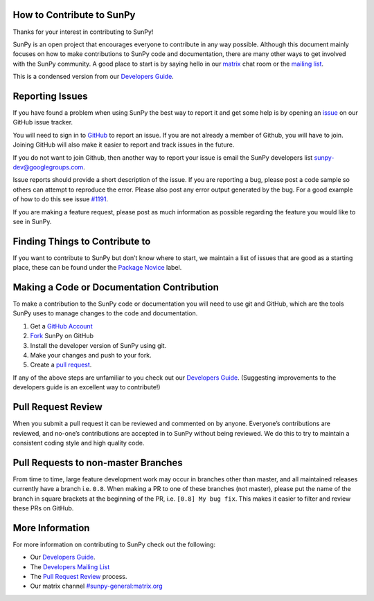 How to Contribute to SunPy
--------------------------

Thanks for your interest in contributing to SunPy!

SunPy is an open project that encourages everyone to contribute in any way possible.
Although this document mainly focuses on how to make contributions to SunPy code and documentation, there are many other ways to get involved with the SunPy community.
A good place to start is by saying hello in our `matrix`_ chat room or the `mailing list`_.

This is a condensed version from our `Developers Guide`_.

Reporting Issues
----------------

If you have found a problem when using SunPy the best way to report it and get some help is by opening an `issue`_ on our GitHub issue tracker.

You will need to sign in to `GitHub`_ to report an issue.
If you are not already a member of Github, you will have to join.
Joining GitHub will also make it easier to report and track issues in the future.

If you do not want to join Github, then another way to report your issue
is email the SunPy developers list `sunpy-dev@googlegroups.com`_.

Issue reports should provide a short description of the issue.
If you are reporting a bug, please post a code sample so others can attempt to reproduce the error.
Please also post any error output generated by the bug.
For a good example of how to do this see issue `#1191`_.

If you are making a feature request, please post as much information as possible regarding the feature you would like to see in SunPy.

Finding Things to Contribute to
-------------------------------

If you want to contribute to SunPy but don’t know where to start, we maintain a list of issues that are good as a starting place, these can be found under the `Package Novice`_ label.

Making a Code or Documentation Contribution
-------------------------------------------

To make a contribution to the SunPy code or documentation you will need to use git and GitHub, which are the tools SunPy uses to manage changes to the code and documentation.

1. Get a `GitHub Account`_
2. `Fork`_ SunPy on GitHub
3. Install the developer version of SunPy using git.
4. Make your changes and push to your fork.
5. Create a `pull request`_.

If any of the above steps are unfamiliar to you check out our `Developers Guide`_.
(Suggesting improvements to the developers guide is an excellent way to contribute!)

Pull Request Review
-------------------

When you submit a pull request it can be reviewed and commented on by anyone.
Everyone’s contributions are reviewed, and no-one’s contributions are accepted in to SunPy without being reviewed.
We do this to try to maintain a consistent coding style and high quality code.

Pull Requests to non-master Branches
------------------------------------

From time to time, large feature development work may occur in branches other than master, and all maintained releases currently have a branch i.e. ``0.8``.
When making a PR to one of these branches (not master), please put the name of the branch in square brackets at the beginning of the PR, i.e. ``[0.8] My bug fix``.
This makes it easier to filter and review these PRs on GitHub.

More Information
----------------

For more information on contributing to SunPy check out the following:

-  Our `Developers Guide`_.
-  The `Developers Mailing List`_
-  The `Pull Request Review`_ process.
-  Our matrix channel `#sunpy-general:matrix.org`_

.. _mailing list: https://groups.google.com/forum/#!forum/sunpy
.. _matrix: https://riot.im/app/#/room/#sunpy-general:matrix.org
.. _issue: https://github.com/sunpy/sunpy/issues
.. _GitHub: https://github.com
.. _sunpy-dev@googlegroups.com: https://groups.google.com/forum/#!forum/sunpy-dev
.. _#1191: https://github.com/sunpy/sunpy/issues/1191
.. _Package Novice: https://github.com/sunpy/sunpy/issues?utf8=%E2%9C%93&q=is%3Aissue+is%3Aopen+label%3A%22Package+Novice%22
.. _GitHub Account: https://github.com/join
.. _Fork: https://help.github.com/articles/fork-a-repo
.. _pull request: https://help.github.com/articles/creating-a-pull-request-from-a-fork/
.. _Developers Guide: http://docs.sunpy.org/en/latest/dev_guide/index.html
.. _Developers Mailing List: https://groups.google.com/forum/#!forum/sunpy-dev
.. _Pull Request Review: http://docs.sunpy.org/en/latest/dev_guide/pr_review_procedure.html#review-process
.. _`#sunpy-general:matrix.org`: https://riot.im/app/#/room/#sunpy-general:matrix.org
